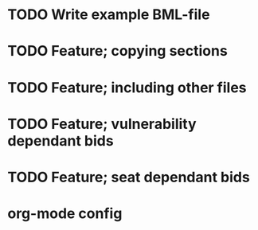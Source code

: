* TODO Write example BML-file
* TODO Feature; copying sections
* TODO Feature; including other files
* TODO Feature; vulnerability dependant bids
* TODO Feature; seat dependant bids

* org-mode config
#+SEQ_TODO: TODO(t) STARTED(s) | DONE(d) CANCELLED(c)
